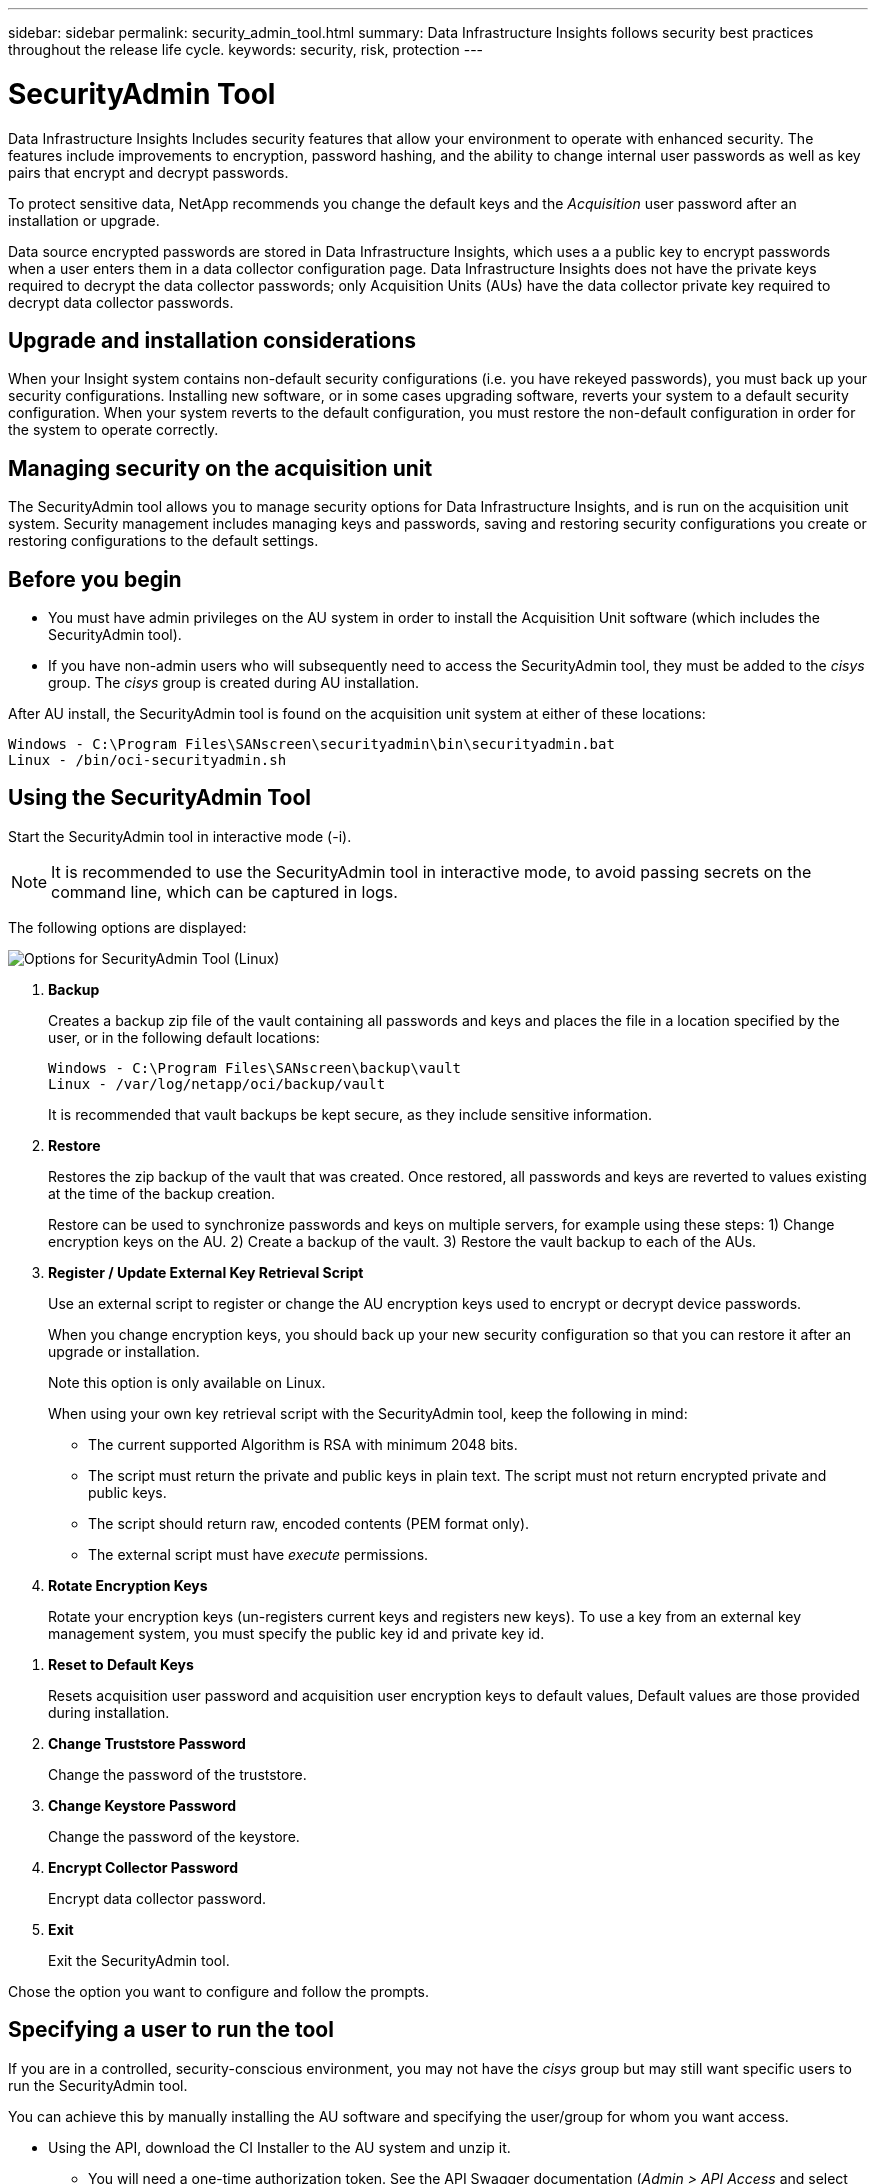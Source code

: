 ---
sidebar: sidebar
permalink: security_admin_tool.html
summary:  Data Infrastructure Insights follows security best practices throughout the release life cycle.
keywords: security, risk, protection
---

= SecurityAdmin Tool
:hardbreaks:

:nofooter:
:icons: font
:linkattrs:
:imagesdir: ./media/

[.lead]
Data Infrastructure Insights Includes security features that allow your environment to operate with enhanced security. The features include improvements to encryption, password hashing, and the ability to change internal user passwords as well as key pairs that encrypt and decrypt passwords. 

To protect sensitive data, NetApp recommends you change the default keys and the _Acquisition_ user password after an installation or upgrade.

Data source encrypted passwords are stored in Data Infrastructure Insights, which uses a a public key to encrypt passwords when a user enters them in a data collector configuration page. Data Infrastructure Insights does not have the private keys required to decrypt the data collector passwords; only Acquisition Units (AUs) have the data collector private key required to decrypt data collector passwords.  


== Upgrade and installation considerations

When your Insight system contains non-default security configurations (i.e. you have rekeyed passwords), you must back up your security configurations. Installing new software, or in some cases upgrading software, reverts your system to a default security configuration. When your system reverts to the default configuration, you must restore the non-default configuration in order for the system to operate correctly.

== Managing security on the acquisition unit

The SecurityAdmin tool allows you to manage security options for Data Infrastructure Insights, and is run on the acquisition unit system. Security management includes managing keys and passwords, saving and restoring security configurations you create or restoring configurations to the default settings.

== Before you begin

* You must have admin privileges on the AU system in order to install the Acquisition Unit software (which includes the SecurityAdmin tool).
* If you have non-admin users who will subsequently need to access the SecurityAdmin tool, they must be added to the _cisys_ group. The _cisys_ group is created during AU installation. 

After AU install, the SecurityAdmin tool is found on the acquisition unit system at either of these locations:

 Windows - C:\Program Files\SANscreen\securityadmin\bin\securityadmin.bat
 Linux - /bin/oci-securityadmin.sh

== Using the SecurityAdmin Tool

Start the SecurityAdmin tool in interactive mode (-i).

NOTE: It is recommended to use the SecurityAdmin tool in interactive mode, to avoid passing secrets on the command line, which can be captured in logs. 

The following options are displayed:

image:SecurityAdminMenuChoices.png[Options for SecurityAdmin Tool (Linux)]

. *Backup*

+
Creates a backup zip file of the vault containing all passwords and keys and places the file in a location specified by the user, or in the following default locations:
+
 Windows - C:\Program Files\SANscreen\backup\vault
 Linux - /var/log/netapp/oci/backup/vault
+
It is recommended that vault backups be kept secure, as they include sensitive information.

. *Restore*
+
Restores the zip backup of the vault that was created. Once restored, all passwords and keys are reverted to values existing at the time of the backup creation.
+
Restore can be used to synchronize passwords and keys on multiple servers, for example using these steps: 1) Change encryption keys on the AU. 2) Create a backup of the vault. 3) Restore the vault backup to each of the AUs.

. *Register / Update External Key Retrieval Script*
+
Use an external script to register or change the AU encryption keys used to encrypt or decrypt device passwords.
+
When you change encryption keys, you should back up your new security configuration so that you can restore it after an upgrade or installation.
+
Note this option is only available on Linux.
+
When using your own key retrieval script with the SecurityAdmin tool, keep the following in mind:

* The current supported Algorithm is RSA with minimum 2048 bits.  
* The script must return the private and public keys in plain text. The script must not return encrypted private and public keys. 
* The script should return raw, encoded contents (PEM format only). 
* The external script must have _execute_ permissions.

. *Rotate Encryption Keys*
+
Rotate your encryption keys (un-registers current keys and registers new keys). To use a key from an external key management system, you must specify the public key id and private key id.


////

* Update Password
+
Change password for 'acquisition' user account.
+
When you change passwords, you should back up your new security configuration so that you can restore it if necessary.
////

. *Reset to Default Keys*
+
Resets acquisition user password and acquisition user encryption keys to default values, Default values are those provided during installation.

. *Change Truststore Password*
+
Change the password of the truststore.

. *Change Keystore Password*
+
Change the password of the keystore.

. *Encrypt Collector Password*
+
Encrypt data collector password.

. *Exit*

+
Exit the SecurityAdmin tool.

Chose the option you want to configure and follow the prompts.


== Specifying a user to run the tool

If you are in a controlled, security-conscious environment, you may not have the _cisys_ group but may still want specific users to run the SecurityAdmin tool.

You can achieve this by manually installing the AU software and specifying the user/group for whom you want access.

* Using the API, download the CI Installer to the AU system and unzip it.

** You will need a one-time authorization token. See the API Swagger documentation (_Admin > API Access_ and select the _API Documentation_ link) and find the _GET /au/oneTimeToken_ API section.
** Once you have the token, use the _GET /au/installers/{platform}/{version}_ API to download the installer file. You will need to provide platform (Linux or Windows) as well as installer version.

* Copy the downloaded installer file to the AU system and unzip it.

* Navigate to the folder containing the files, and run the installer as root, specifying the user and group:

 ./cloudinsights-install.sh <User> <Group>  

If the specified user and/or group do not exist, they will be created. The user will have access to the SecurityAdmin tool.



== Updating or Removing Proxy

The SecurityAdmin tool can be used to set or remove proxy information for the Acquisition Unit by running the tool with the _-pr_ parameter: 

----
[root@ci-eng-linau bin]# ./securityadmin -pr
usage: securityadmin -pr -ap <arg> | -h | -rp | -upr <arg>

The purpose of this tool is to enable reconfiguration of security aspects
of the Acquisition Unit such as encryption keys, and proxy configuration,
etc. For more information about this tool, please check the Data Infrastructure Insights
Documentation.

-ap,--add-proxy <arg>       add a proxy server.  Arguments: ip=ip
                             port=port user=user password=password
                             domain=domain
                             (Note: Always use double quote(") or single
                             quote(') around user and password to escape
                             any special characters, e.g., <, >, ~, `, ^,
                             !
                             For example: user="test" password="t'!<@1"
                             Note: domain is required if the proxy auth
                             scheme is NTLM.)
-h,--help
-rp,--remove-proxy          remove proxy server
-upr,--update-proxy <arg>   update a proxy.  Arguments: ip=ip port=port
                             user=user password=password domain=domain
                             (Note: Always use double quote(") or single
                             quote(') around user and password to escape
                             any special characters, e.g., <, >, ~, `, ^,
                             !
                             For example: user="test" password="t'!<@1"
                             Note: domain is required if the proxy auth
                             scheme is NTLM.)
----

For example, to remove the proxy, run this command:

 [root@ci-eng-linau bin]# ./securityadmin -pr -rp

You must restart the Acquisition Unit after running the command.

To update a proxy, the command is  

 ./securityadmin -pr -upr <arg> 




== External Key Retrieval 

If you provide a UNIX shell script, it can be executed by the acquisition unit to retrieve the *private key* and the *public key* from your key management system. 

To retrieve the key, Data Infrastructure Insights will execute the script, passing in two parameters: _key id_ and _key type_. _Key id_ can be used to identify the key in your key management system. _Key type_ is either "public" or "private". When the key type is "public", the script must return the public key. When the key type is "private", the private key must be returned. 

To send the key back to the acquisition unit, the script must print the key to standard output. The script must print _only_ the key to standard output; no other text must be printed to standard output. Once the requested key is printed to the standard output, the script must exit with an exit code of 0; any other return code is considered an error. 

The script must be registered with the acquisition unit using the SecurityAdmin tool, which will execute the script along with the acquisition unit. The script must have _read_ and _execute_ permission for the root and "cisys" user. If the shell script is modified after registering, the modified shell script must be re-registered with the acquisition unit.

|===
|input parameter: key id	|Key identifier used to identify the key in the customers key management system.
|input parameter: key type	|public or private.
|output	
|The requested key must be printed to the standard output. 2048 bit RSA key is currently supported. Keys must be encoded and printed in the following format - 

private key format - PEM, DER-encoded PKCS8 PrivateKeyInfo RFC 5958

public key format - PEM, DER-encoded X.509 SubjectPublicKeyInfo RFC 5280

|exit code	|Exit code of zero for success. All other exit values are considered failure.
|script permissions	|Script must have read and execute permission for the root and "cisys" user.
|logs	
|Script executions are logged. Logs can be found in - 

/var/log/netapp/cloudinsights/securityadmin/securityadmin.log

/var/log/netapp/cloudinsights/acq/acq.log

|===





== Encrypting a Password for use in API

Option 8 allows you to encrypt a password, which you can then pass to a data collector via API.

Start the SecurityAdmin tool in interactive mode and select option 8: _Encrypt Password_.

 securityadmin.sh -i

You are prompted to enter the password you want to encrypt. Note that the characters you type are not shown on screen.  Re-enter the password when prompted.

Alternatively, if you will use the command in a script, on a command line use _securityadmin.sh_ with the "-enc" parameter, passing in your unencrypted password:

 securityadmin -enc mypassword

image:SecurityAdmin_Encrypt_Key_API_CLI_Example.png[CLI Example]

The encrypted password is displayed on screen. Copy the entire string including any leading or trailing symbols.

image:SecurityAdmin_Encrypt_Key_1.png[Interactive Mode Encrypt Password, width=640]

To send the encrypted password to a data collector, you can use the Data Collection API. The swagger for this API can be found at *Admin > API Access* and click the "API Documentation" link. Select the "Data Collection" API type.  Under the _data_collection.data_collector_ heading, choose the _/collector/datasources_ POST API for this example.

image:SecurityAdmin_Encrypt_Key_Swagger_API.png[API for data collection]

If you set the _preEncrypted_ option to _True_, any password you pass through the API command will be treated as *already encrypted*; the API will not re-encrypt the password(s). When building your API, simply paste the previously-encrypted password in the appropriate location. 

image:SecurityAdmin_Encrypt_Key_API_Example.png[API Example, width=600]







